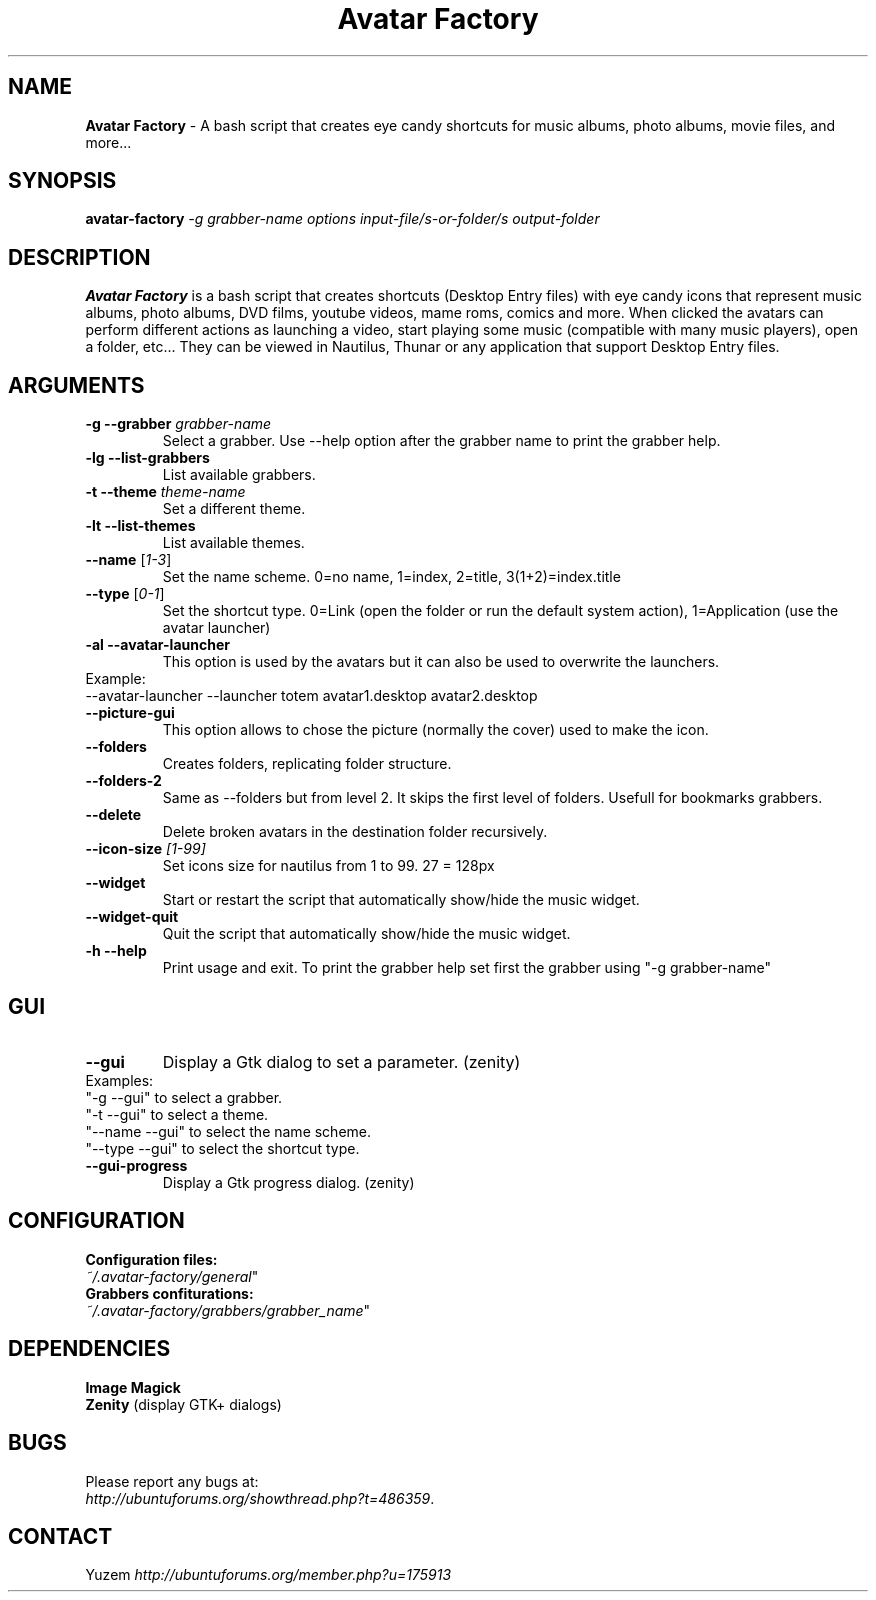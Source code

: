 .TH "Avatar Factory" 1

.SH NAME
\fBAvatar Factory\fP - A bash script that creates eye candy shortcuts for music albums, photo albums, movie files, and more...

.SH SYNOPSIS
.nf
\fBavatar-factory\fP \fI-g grabber-name\fP \fIoptions\fP \fIinput-file/s-or-folder/s\fP \fIoutput-folder\fP
.fi

.SH DESCRIPTION
\fBAvatar Factory\fP is a bash script that creates shortcuts (Desktop Entry files)
with eye candy icons that represent music albums, photo albums, DVD films,
youtube videos, mame roms, comics and more. When clicked the avatars can perform different actions
as launching a video, start playing some music (compatible with many music players), open a folder, etc...
They can be viewed in Nautilus, Thunar or any application that support Desktop Entry files.

.SH ARGUMENTS
.TP
.IP "\fB\-g --grabber\fR \fIgrabber-name\fR"
Select a grabber. Use --help option after the grabber name to print the grabber help.

.IP "\fB\-lg --list-grabbers\fR
List available grabbers.

.IP "\fB\-t --theme\fR \fItheme-name\fR"
Set a different theme.

.IP "\fB\-lt --list-themes\fR
List available themes.

.IP "\fB\--name\fR [\fI1-3\fR]"
Set the name scheme. 0=no name, 1=index, 2=title, 3(1+2)=index.title

.IP "\fB\--type\fR [\fI0-1\fR]"
Set the shortcut type. 0=Link (open the folder or run the default system action), 1=Application (use the avatar launcher)

.IP "\fB\-al --avatar-launcher\fR
This option is used by the avatars but it can also be used to overwrite the launchers.
.IP Example:
.PD 0
.TP
--avatar-launcher --launcher totem avatar1.desktop avatar2.desktop

.IP "\fB\--picture-gui\fR
This option allows to chose the picture (normally the cover) used to make the icon.

.IP "\fB\--folders\fR
Creates folders, replicating folder structure.

.IP "\fB\--folders-2\fR
Same as --folders but from level 2. It skips the first level of folders. Usefull for bookmarks grabbers.

.IP "\fB\--delete\fR
Delete broken avatars in the destination folder recursively.

.IP "\fB\--icon-size\fR \fI[1-99]\fR"
Set icons size for nautilus from 1 to 99. 27 = 128px

.IP "\fB\--widget\fR
Start or restart the script that automatically show/hide the music widget.

.IP "\fB\--widget-quit\fR
Quit the script that automatically show/hide the music widget.

.IP "\fB\-h --help\fR
Print usage and exit. To print the grabber help set first the grabber using "-g grabber-name"

.SH GUI
.TP
.IP "\fB\--gui\fR
Display a Gtk dialog to set a parameter. (zenity)
.IP Examples:
.PD 0
.TP
"-g --gui" to select a grabber.
.TP
"-t --gui" to select a theme.
.TP
"--name --gui" to select the name scheme.
.TP
"--type --gui" to select the shortcut type.

.TP
.IP "\fB\--gui-progress\fR
Display a Gtk progress dialog. (zenity)

.SH CONFIGURATION
.TP
\fBConfiguration files:\fP 
.TP
    \fR \fI~/.avatar-factory/general\fR"
.TP
\fBGrabbers confiturations:\fP 
.TP
    \fR \fI~/.avatar-factory/grabbers/grabber_name\fR"


.SH DEPENDENCIES
.PD 0
.TP
\fBImage Magick\fP 
.TP
\fBZenity\fP (display GTK+ dialogs)

.SH BUGS
Please report any bugs at:
.TP
\fIhttp://ubuntuforums.org/showthread.php?t=486359\fP.
 
.SH CONTACT
Yuzem \fIhttp://ubuntuforums.org/member.php?u=175913\fP

